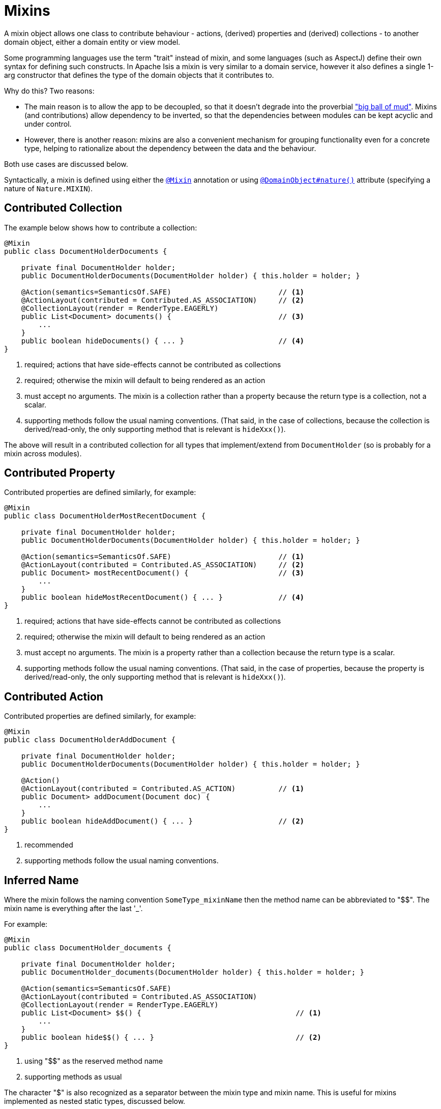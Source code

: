 [[_ugbtb_decoupling_mixins]]
= Mixins
:Notice: Licensed to the Apache Software Foundation (ASF) under one or more contributor license agreements. See the NOTICE file distributed with this work for additional information regarding copyright ownership. The ASF licenses this file to you under the Apache License, Version 2.0 (the "License"); you may not use this file except in compliance with the License. You may obtain a copy of the License at. http://www.apache.org/licenses/LICENSE-2.0 . Unless required by applicable law or agreed to in writing, software distributed under the License is distributed on an "AS IS" BASIS, WITHOUT WARRANTIES OR  CONDITIONS OF ANY KIND, either express or implied. See the License for the specific language governing permissions and limitations under the License.
:_basedir: ../../
:_imagesdir: images/


A mixin object allows one class to contribute behaviour - actions, (derived) properties and (derived) collections - to another domain object, either a domain entity or view model.

Some programming languages use the term "trait" instead of mixin, and some languages (such as AspectJ) define their own syntax for defining such constructs.
In Apache Isis a mixin is very similar to a domain service, however it also defines a single 1-arg constructor that defines the type of the domain objects that it contributes to.

Why do this?
Two reasons:

* The main reason is to allow the app to be decoupled, so that it doesn't degrade into the proverbial link:http://www.laputan.org/mud/mud.html#BigBallOfMud["big ball of mud"].
Mixins (and contributions) allow dependency to be inverted, so that the dependencies between modules can be kept acyclic and under control.

* However, there is another reason: mixins are also a convenient mechanism for grouping functionality even for a concrete type, helping to rationalize about the dependency between the data and the behaviour.

Both use cases are discussed below.

Syntactically, a mixin is defined using either the xref:../rgant/rgant.adoc#_rgant_Mixin[`@Mixin`] annotation or using xref:../rgant/rgant.adoc#_rgant_DomainObject_nature[`@DomainObject#nature()`] attribute (specifying a nature of `Nature.MIXIN`).


== Contributed Collection

The example below shows how to contribute a collection:

[source,java]
----
@Mixin
public class DocumentHolderDocuments {

    private final DocumentHolder holder;
    public DocumentHolderDocuments(DocumentHolder holder) { this.holder = holder; }

    @Action(semantics=SemanticsOf.SAFE)                         // <1>
    @ActionLayout(contributed = Contributed.AS_ASSOCIATION)     // <2>
    @CollectionLayout(render = RenderType.EAGERLY)
    public List<Document> documents() {                         // <3>
        ...
    }
    public boolean hideDocuments() { ... }                      // <4>
}
----
<1> required; actions that have side-effects cannot be contributed as collections
<2> required; otherwise the mixin will default to being rendered as an action
<3> must accept no arguments.
    The mixin is a collection rather than a property because the return type is a collection, not a scalar.
<4> supporting methods follow the usual naming conventions.
    (That said, in the case of collections, because the collection is derived/read-only, the only supporting method that is relevant is `hideXxx()`).

The above will result in a contributed collection for all types that implement/extend from `DocumentHolder` (so is probably for a mixin across modules).



== Contributed Property

Contributed properties are defined similarly, for example:

[source,java]
----
@Mixin
public class DocumentHolderMostRecentDocument {

    private final DocumentHolder holder;
    public DocumentHolderDocuments(DocumentHolder holder) { this.holder = holder; }

    @Action(semantics=SemanticsOf.SAFE)                         // <1>
    @ActionLayout(contributed = Contributed.AS_ASSOCIATION)     // <2>
    public Document> mostRecentDocument() {                     // <3>
        ...
    }
    public boolean hideMostRecentDocument() { ... }             // <4>
}
----
<1> required; actions that have side-effects cannot be contributed as collections
<2> required; otherwise the mixin will default to being rendered as an action
<3> must accept no arguments.
    The mixin is a property rather than a collection because the return type is a scalar.
<4> supporting methods follow the usual naming conventions.
    (That said, in the case of properties, because the property is derived/read-only, the only supporting method that is relevant is `hideXxx()`).


== Contributed Action

Contributed properties are defined similarly, for example:

[source,java]
----
@Mixin
public class DocumentHolderAddDocument {

    private final DocumentHolder holder;
    public DocumentHolderDocuments(DocumentHolder holder) { this.holder = holder; }

    @Action()
    @ActionLayout(contributed = Contributed.AS_ACTION)          // <1>
    public Document> addDocument(Document doc) {
        ...
    }
    public boolean hideAddDocument() { ... }                    // <2>
}
----
<1> recommended
<2> supporting methods follow the usual naming conventions.


== Inferred Name

Where the mixin follows the naming convention `SomeType_mixinName` then the method name can be abbreviated to "$$".
The mixin name is everything after the last '_'.

For example:

[source,java]
----
@Mixin
public class DocumentHolder_documents {

    private final DocumentHolder holder;
    public DocumentHolder_documents(DocumentHolder holder) { this.holder = holder; }

    @Action(semantics=SemanticsOf.SAFE)
    @ActionLayout(contributed = Contributed.AS_ASSOCIATION)
    @CollectionLayout(render = RenderType.EAGERLY)
    public List<Document> $$() {                                    // <1>
        ...
    }
    public boolean hide$$() { ... }                                 // <2>
}
----
<1> using "$$" as the reserved method name
<2> supporting methods as usual

The character "$" is also recognized as a separator between the mixin type and mixin name.
This is useful for mixins implemented as nested static types, discussed below.


== As Nested Static Classes

As noted in the introduction, while mixins were originally introduced as a means of allowing contributions from one module to the types of another module, they are also a convenient mechanism for grouping functionality/behaviour against a concrete type.
All the methods and supporting methods end up in a single construct, and the dependency between that functionality and the rest of the object is made more explicit.

When using mixins in this fashion, it is idiomatic to write the mixin as a nested static class, using the naming convention described above to reduce duplication.

For example:

[source,java]
----
public class Customer {

    @Mixin
    public static class placeOrder {                                            // <1>

        private final Customer customer;
        public documents(Customer customer) { this.customer = customer; }       // <2>

        @Action
        @ActionLayout(contributed = Contributed.AS_ACTION)
        public List<Order> $$(Product p, int quantity) {                        // <3>
            ...
        }
        public boolean hide$$() { ... }                                         // <4>
        public String validate0$$(Product p) { ...  }
    }
}
----
<1> Prior to `1.13.2`, had to be prefixed by an "_"; this is no longer required because "$" is also recognized as a way of parsing the class name in order to infer the mixin's name (eg `Customer$placeOrder`).
<2> typically contributed to concrete class
<3> using the "$$" reserved name
<4> supporting methods as usual


Moreover, the mixin class can be capitalized if desired.
Thus:

[source,java]
----
public class Customer {

    @Mixin
    public static class PlaceOrder {                                            // <1>

        private final Customer customer;
        public documents(Customer customer) { this.customer = customer; }       // <2>

        @Action
        @ActionLayout(contributed = Contributed.AS_ACTION)
        public List<Order> $$(Product p, int quantity) {                        // <3>
            ...
        }
        public boolean hide$$() { ... }                                         // <4>
        public String validate0$$(Product p) { ...  }
    }
}
----


In other words, all of the following are allowed:

* `public static class Documents { ... }`
* `public static class documents { ... }`
* `public static class _Documents { ... }`
* `public static class _documents { ... }`

The reserved method name "$$" can also be changed using xref:../rgant/rgant.adoc#_rgant_Mixin_method[`@Mixin#method()`] or xref:../rgant/rgant.adoc#_rgant_DomainObject_mixinMethod[`@DomainObject#mixinMethod()`].








== Programmatic usage

When a domain object is rendered, the framework will automatically instantiate all required mixins and delegate to them
dynamically.  If writing integration tests or fixtures, or (sometimes) just regular domain logic, then you may need to
instantiate mixins directly.

For this you can use the
xref:../rgsvc/rgsvc.adoc#_rgsvc_api_DomainObjectContainer_object-creation-api[`DomainObjectContainer#mixin(...)`
method.  For example:

[source,java]
----
DocumentHolder_documents mixin = container.mixin(DocumentHolder_documents.class, customer);
----

The xref:ugtst.adoc#__ugtst_integ-test-support_bootstrapping_IntegrationTestAbstract[`IntegrationTestAbstract`] and
xref:../rgcms/rgcms.adoc#_rgcms_classes_super_FixtureScript[`FixtureScript`] classes both provide a `mixin(...)` convenience
method.



== Other reasons to use mixins

In the introduction to this topic we mentioned that mixins are most useful for ensuring that the domain app remains
decoupled.  This applies to the case where the contributee (eg `Customer`, being mixed into) is in one module, while
the contributor mixin (`DocumentHolder_documents`) is in some other module.  The `customer` module knows about the
`document` module, but not vice versa.

However, you might also want to consider moving behaviour out of entities even within the same module, perhaps even
within the same Java package.  And the reason for this is to support hot-reloading of Java classes, so that you can
modify and recompile your application without having to restart it.  This can provide substantial productivity gains.

The Hotspot JVM has limited support for hot reloading; generally you can change method implementations but you cannot
introduce new methods.  However, the link:https://dcevm.github.io/[DCEVM] open source project will patch the JVM to
support much more complete hot reloading support.  There are also, of course, commercial products such as JRebel.

The main snag in all this is the DataNucleus enhancer... any change to entities is going to require the entity to be
re-enhanced, and the JDO metamodel recreated, which usually "stuffs things up".  So hot-reloading of an app whose
fundamental structure is changing is likely to remain a no-no.

However, chances are that the structure of your domain objects (the data) will change much less rapidly than
the behaviour of those domain objects.  Thus, it's the behaviour that you're most likely wanting to change while the
app is still running.  If you move that behaviour out into xref:../rgcms/rgcms.adoc#_rgcms_classes_mixins[mixins] (or
xref:ugbtb.adoc#_ugbtb_decoupling_contributions[contributed services]), then these can be reloaded happily.
(When running in prototype mode), Apache Isis will automatically recreate the portion of the metamodel for any domain
object as it is rendered.



== Related reading

Mixins are an implementation of the link:http://www.artima.com/articles/dci_vision.html[DCI architecture] architecture, as formulated and described by link:https://en.wikipedia.org/wiki/Trygve_Reenskaug[Trygve Reenskaug] and link:https://en.wikipedia.org/wiki/Jim_Coplien[Jim Coplien].  Reenskaug was the inventor of the MVC pattern (and also the external
examiner for Richard Pawson's PhD thesis), while Coplien has a long history in object-orientation, C++ and patterns.

DCI stands for Data-Context-Interaction and is presented as an evolution of object-oriented programming, but one where
behaviour is bound to objects dynamically rather than statically in some context or other.  The `@Mixin`
pattern is Apache Isis' straightforward take on the same basic concept.

You might also wish to check out link:http://zest.apache.org[Apache Zest] (formerly Qi4J), which implements a much more
general purpose implementation of the same concepts.

